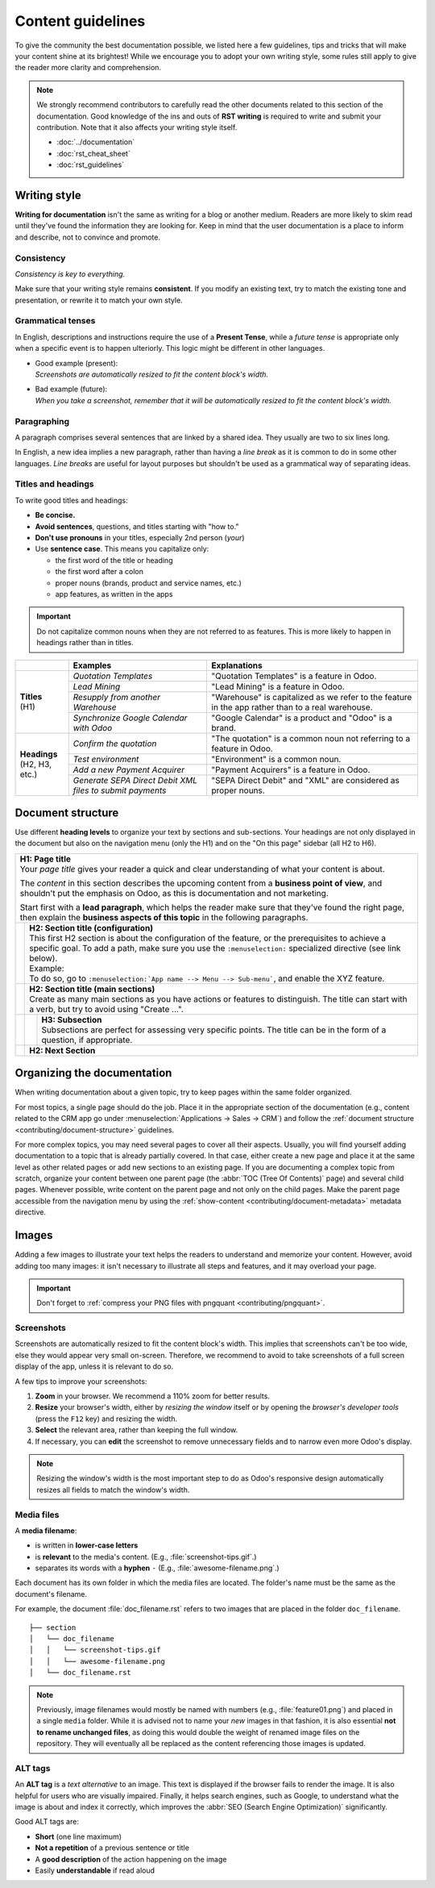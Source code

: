 ==================
Content guidelines
==================

To give the community the best documentation possible, we listed here a few guidelines, tips and
tricks that will make your content shine at its brightest! While we encourage you to adopt your own
writing style, some rules still apply to give the reader more clarity and comprehension.

.. note::
   We strongly recommend contributors to carefully read the other documents related to this section
   of the documentation. Good knowledge of the ins and outs of **RST writing** is required to write
   and submit your contribution. Note that it also affects your writing style itself.

   - :doc:`../documentation`
   - :doc:`rst_cheat_sheet`
   - :doc:`rst_guidelines`

.. _contributing/writing-style:

Writing style
=============

**Writing for documentation** isn't the same as writing for a blog or another medium. Readers are
more likely to skim read until they've found the information they are looking for. Keep in mind that
the user documentation is a place to inform and describe, not to convince and promote.

.. _contributing/consistency:

Consistency
-----------

*Consistency is key to everything.*

Make sure that your writing style remains **consistent**. If you modify an existing text, try to
match the existing tone and presentation, or rewrite it to match your own style.

.. _contributing/grammatical-tenses:

Grammatical tenses
------------------

In English, descriptions and instructions require the use of a **Present Tense**, while a *future
tense* is appropriate only when a specific event is to happen ulteriorly. This logic might be
different in other languages.

- | Good example (present):
  | *Screenshots are automatically resized to fit the content block's width.*
- | Bad example (future):
  | *When you take a screenshot, remember that it will be automatically resized to fit the content
     block's width.*

.. _contributing/paragraphing:

Paragraphing
------------

A paragraph comprises several sentences that are linked by a shared idea. They usually are two to
six lines long.

In English, a new idea implies a new paragraph, rather than having a *line break* as it is common to
do in some other languages. *Line breaks* are useful for layout purposes but shouldn't be used as a
grammatical way of separating ideas.

.. seealso::
   - :ref:`RST cheat sheet: Break the line but not the paragraph <contributing/line-break>`

.. _contributing/titles:

Titles and headings
-------------------

To write good titles and headings:

- **Be concise.**
- **Avoid sentences**, questions, and titles starting with "how to."
- **Don't use pronouns** in your titles, especially 2nd person (*your*)
- Use **sentence case**. This means you capitalize only:

  - the first word of the title or heading
  - the first word after a colon
  - proper nouns (brands, product and service names, etc.)
  - app features, as written in the apps

.. important::
   Do not capitalize common nouns when they are not referred to as features. This is more likely
   to happen in headings rather than in titles.

+------------------+-----------------------------------+--------------------------------------------------------+
|                  | Examples                          | Explanations                                           |
+==================+===================================+========================================================+
| | **Titles**     | *Quotation Templates*             | "Quotation Templates" is a feature in Odoo.            |
| | (H1)           +-----------------------------------+--------------------------------------------------------+
|                  | *Lead Mining*                     | "Lead Mining" is a feature in Odoo.                    |
|                  +-----------------------------------+--------------------------------------------------------+
|                  | *Resupply from another Warehouse* | "Warehouse" is capitalized as we refer to the feature  |
|                  |                                   | in the app rather than to a real warehouse.            |
|                  +-----------------------------------+--------------------------------------------------------+
|                  | *Synchronize Google Calendar      | "Google Calendar" is a product and "Odoo" is a brand.  |
|                  | with Odoo*                        |                                                        |
+------------------+-----------------------------------+--------------------------------------------------------+
| | **Headings**   | *Confirm the quotation*           | "The quotation" is a common noun not referring to a    |
| | (H2, H3, etc.) |                                   | feature in Odoo.                                       |
|                  +-----------------------------------+--------------------------------------------------------+
|                  | *Test environment*                | "Environment" is a common noun.                        |
|                  +-----------------------------------+--------------------------------------------------------+
|                  | *Add a new Payment Acquirer*      | "Payment Acquirers" is a feature in Odoo.              |
|                  +-----------------------------------+--------------------------------------------------------+
|                  | *Generate SEPA Direct Debit XML   | "SEPA Direct Debit" and "XML" are considered as proper |
|                  | files to submit payments*         | nouns.                                                 |
+------------------+-----------------------------------+--------------------------------------------------------+

.. _contributing/document-structure:

Document structure
==================

Use different **heading levels** to organize your text by sections and sub-sections. Your headings
are not only displayed in the document but also on the navigation menu (only the H1) and on the
"On this page" sidebar (all H2 to H6).

+---------------------------------------------------------------------------------------+
| | **H1: Page title**                                                                  |
| | Your *page title* gives your reader a quick and clear understanding of what your    |
|   content is about.                                                                   |
|                                                                                       |
| The *content* in this section describes the upcoming content from a **business point  |
| of view**, and shouldn't put the emphasis on Odoo, as this is documentation and not   |
| marketing.                                                                            |
|                                                                                       |
| Start first with a **lead paragraph**, which helps the reader make sure that they've  |
| found the right page, then explain the **business aspects of this topic** in the      |
| following paragraphs.                                                                 |
+-----+---------------------------------------------------------------------------------+
|     | | **H2: Section title (configuration)**                                         |
|     | | This first H2 section is about the configuration of the feature, or the       |
|     |   prerequisites to achieve a specific goal. To add a path, make sure you        |
|     |   use the ``:menuselection:`` specialized directive (see link below).           |
|     |                                                                                 |
|     | | Example:                                                                      |
|     | | To do so, go to ``:menuselection:`App name --> Menu --> Sub-menu```, and      |
|     |   enable the XYZ feature.                                                       |
+-----+---------------------------------------------------------------------------------+
|     | | **H2: Section title (main sections)**                                         |
|     | | Create as many main sections as you have actions or features to distinguish.  |
|     |   The title can start with a verb, but try to avoid using "Create ...".         |
+-----+-----+---------------------------------------------------------------------------+
|     |     | | **H3: Subsection**                                                      |
|     |     | | Subsections are perfect for assessing very specific points. The title   |
|     |     |   can be in the form of a question, if appropriate.                       |
+-----+-----+---------------------------------------------------------------------------+
|     | **H2: Next Section**                                                            |
+-----+---------------------------------------------------------------------------------+

.. seealso::
   - :ref:`RST cheat sheet: headings <contributing/headings>`
   - :ref:`RST cheat sheet: specialized directives <contributing/specialized-directives>`

.. _contributing/organizing-documentation:

Organizing the documentation
============================

When writing documentation about a given topic, try to keep pages within the same folder organized.

For most topics, a single page should do the job. Place it in the appropriate section of the
documentation (e.g., content related to the CRM app go under :menuselection:`Applications
-> Sales -> CRM`) and follow the :ref:`document structure <contributing/document-structure>`
guidelines.

For more complex topics, you may need several pages to cover all their aspects. Usually, you will
find yourself adding documentation to a topic that is already partially covered. In that case,
either create a new page and place it at the same level as other related pages or add new sections
to an existing page. If you are documenting a complex topic from scratch, organize your content
between one parent page (the :abbr:`TOC (Tree Of Contents)` page) and several child pages. Whenever
possible, write content on the parent page and not only on the child pages. Make the parent page
accessible from the navigation menu by using the :ref:`show-content
<contributing/document-metadata>` metadata directive.

.. _contributing/content-images:

Images
======

Adding a few images to illustrate your text helps the readers to understand and memorize your
content. However, avoid adding too many images: it isn't necessary to illustrate all steps and
features, and it may overload your page.

.. important::
   Don't forget to :ref:`compress your PNG files with pngquant <contributing/pngquant>`.

.. _contributing/screenshots:

Screenshots
-----------

Screenshots are automatically resized to fit the content block's width. This implies that
screenshots can't be too wide, else they would appear very small on-screen. Therefore, we recommend
to avoid to take screenshots of a full screen display of the app, unless it is relevant to do so.

A few tips to improve your screenshots:

#. **Zoom** in your browser. We recommend a 110% zoom for better results.
#. **Resize** your browser's width, either by *resizing the window* itself or by opening the
   *browser's developer tools* (press the ``F12`` key) and resizing the width.
#. **Select** the relevant area, rather than keeping the full window.
#. If necessary, you can **edit** the screenshot to remove unnecessary fields and to narrow even
   more Odoo's display.

.. image:: content_guidelines/screenshot-tips.gif
   :align: center
   :alt: Three tips to take good screenshots for the Odoo documentation.

.. note::
   Resizing the window's width is the most important step to do as Odoo's responsive design
   automatically resizes all fields to match the window's width.

.. _contributing/media-files:

Media files
-----------

A **media filename**:

- is written in **lower-case letters**
- is **relevant** to the media's content. (E.g., :file:`screenshot-tips.gif`.)
- separates its words with a **hyphen** ``-`` (E.g., :file:`awesome-filename.png`.)

Each document has its own folder in which the media files are located. The folder's name must be the
same as the document's filename.

For example, the document :file:`doc_filename.rst` refers to two images that are placed in the
folder ``doc_filename``.

::

  ├── section
  │   └── doc_filename
  │   │   └── screenshot-tips.gif
  │   │   └── awesome-filename.png
  │   └── doc_filename.rst

.. note::
   Previously, image filenames would mostly be named with numbers (e.g., :file:`feature01.png`) and
   placed in a single ``media`` folder. While it is advised not to name your *new* images in that
   fashion, it is also essential **not to rename unchanged files**, as doing this would double the
   weight of renamed image files on the repository. They will eventually all be replaced as the
   content referencing those images is updated.

.. _contributing/alt-tags:

ALT tags
--------

An **ALT tag** is a *text alternative* to an image. This text is displayed if the browser fails to
render the image. It is also helpful for users who are visually impaired. Finally, it helps
search engines, such as Google, to understand what the image is about and index it correctly, which
improves the :abbr:`SEO (Search Engine Optimization)` significantly.

Good ALT tags are:

- **Short** (one line maximum)
- **Not a repetition** of a previous sentence or title
- A **good description** of the action happening on the image
- Easily **understandable** if read aloud

.. seealso::
   - :ref:`RST cheat sheet: image directive <contributing/image>`